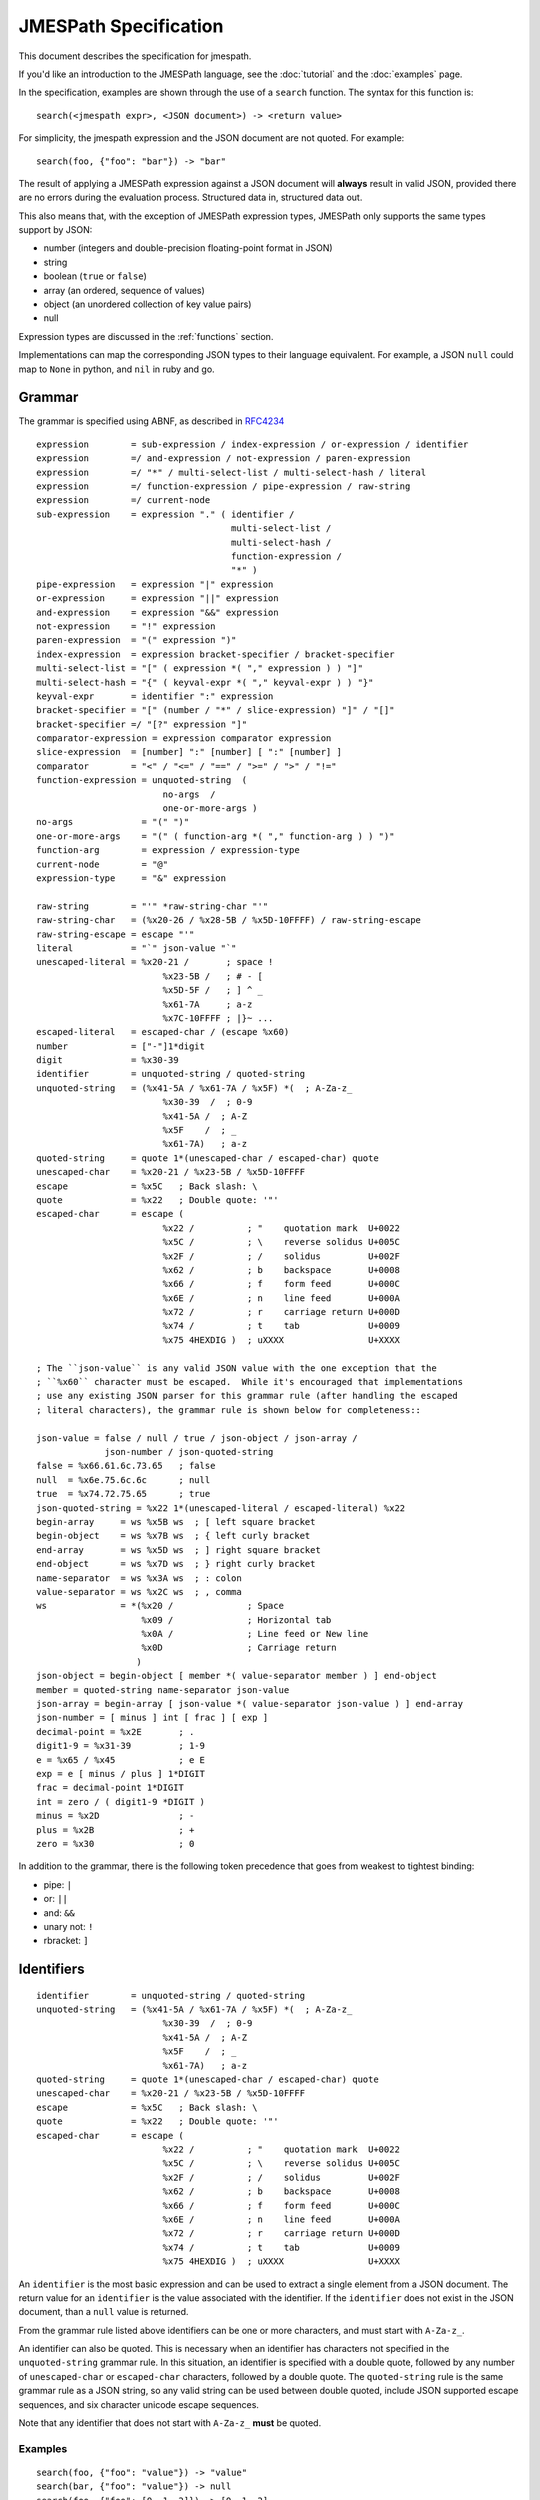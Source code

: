 .. _spec:

======================
JMESPath Specification
======================

This document describes the specification for jmespath.

If you'd like an introduction to the JMESPath language,
see the :doc:`tutorial` and the :doc:`examples` page.

In the specification, examples are shown through the use
of a ``search`` function.  The syntax for this function is::

    search(<jmespath expr>, <JSON document>) -> <return value>

For simplicity, the jmespath expression and the JSON document are
not quoted.  For example::

    search(foo, {"foo": "bar"}) -> "bar"

The result of applying a JMESPath expression against a JSON document will
**always** result in valid JSON, provided there are no errors during the
evaluation process.  Structured data in, structured data out.

This also means that, with the exception of JMESPath expression types,
JMESPath only supports the same types support by JSON:

* number (integers and double-precision floating-point format in JSON)
* string
* boolean (``true`` or ``false``)
* array (an ordered, sequence of values)
* object (an unordered collection of key value pairs)
* null

Expression types are discussed in the :ref:`functions` section.

Implementations can map the corresponding JSON types to their language
equivalent.  For example, a JSON ``null`` could map to ``None`` in python,
and ``nil`` in ruby and go.

.. _grammar:

Grammar
=======

The grammar is specified using ABNF, as described in `RFC4234`_

::

    expression        = sub-expression / index-expression / or-expression / identifier
    expression        =/ and-expression / not-expression / paren-expression
    expression        =/ "*" / multi-select-list / multi-select-hash / literal
    expression        =/ function-expression / pipe-expression / raw-string
    expression        =/ current-node
    sub-expression    = expression "." ( identifier /
                                         multi-select-list /
                                         multi-select-hash /
                                         function-expression /
                                         "*" )
    pipe-expression   = expression "|" expression
    or-expression     = expression "||" expression
    and-expression    = expression "&&" expression
    not-expression    = "!" expression
    paren-expression  = "(" expression ")"
    index-expression  = expression bracket-specifier / bracket-specifier
    multi-select-list = "[" ( expression *( "," expression ) ) "]"
    multi-select-hash = "{" ( keyval-expr *( "," keyval-expr ) ) "}"
    keyval-expr       = identifier ":" expression
    bracket-specifier = "[" (number / "*" / slice-expression) "]" / "[]"
    bracket-specifier =/ "[?" expression "]"
    comparator-expression = expression comparator expression
    slice-expression  = [number] ":" [number] [ ":" [number] ]
    comparator        = "<" / "<=" / "==" / ">=" / ">" / "!="
    function-expression = unquoted-string  (
                            no-args  /
                            one-or-more-args )
    no-args             = "(" ")"
    one-or-more-args    = "(" ( function-arg *( "," function-arg ) ) ")"
    function-arg        = expression / expression-type
    current-node        = "@"
    expression-type     = "&" expression

    raw-string        = "'" *raw-string-char "'"
    raw-string-char   = (%x20-26 / %x28-5B / %x5D-10FFFF) / raw-string-escape
    raw-string-escape = escape "'"
    literal           = "`" json-value "`"
    unescaped-literal = %x20-21 /       ; space !
                            %x23-5B /   ; # - [
                            %x5D-5F /   ; ] ^ _
                            %x61-7A     ; a-z
                            %x7C-10FFFF ; |}~ ...
    escaped-literal   = escaped-char / (escape %x60)
    number            = ["-"]1*digit
    digit             = %x30-39
    identifier        = unquoted-string / quoted-string
    unquoted-string   = (%x41-5A / %x61-7A / %x5F) *(  ; A-Za-z_
                            %x30-39  /  ; 0-9
                            %x41-5A /  ; A-Z
                            %x5F    /  ; _
                            %x61-7A)   ; a-z
    quoted-string     = quote 1*(unescaped-char / escaped-char) quote
    unescaped-char    = %x20-21 / %x23-5B / %x5D-10FFFF
    escape            = %x5C   ; Back slash: \
    quote             = %x22   ; Double quote: '"'
    escaped-char      = escape (
                            %x22 /          ; "    quotation mark  U+0022
                            %x5C /          ; \    reverse solidus U+005C
                            %x2F /          ; /    solidus         U+002F
                            %x62 /          ; b    backspace       U+0008
                            %x66 /          ; f    form feed       U+000C
                            %x6E /          ; n    line feed       U+000A
                            %x72 /          ; r    carriage return U+000D
                            %x74 /          ; t    tab             U+0009
                            %x75 4HEXDIG )  ; uXXXX                U+XXXX

    ; The ``json-value`` is any valid JSON value with the one exception that the
    ; ``%x60`` character must be escaped.  While it's encouraged that implementations
    ; use any existing JSON parser for this grammar rule (after handling the escaped
    ; literal characters), the grammar rule is shown below for completeness::

    json-value = false / null / true / json-object / json-array /
                 json-number / json-quoted-string
    false = %x66.61.6c.73.65   ; false
    null  = %x6e.75.6c.6c      ; null
    true  = %x74.72.75.65      ; true
    json-quoted-string = %x22 1*(unescaped-literal / escaped-literal) %x22
    begin-array     = ws %x5B ws  ; [ left square bracket
    begin-object    = ws %x7B ws  ; { left curly bracket
    end-array       = ws %x5D ws  ; ] right square bracket
    end-object      = ws %x7D ws  ; } right curly bracket
    name-separator  = ws %x3A ws  ; : colon
    value-separator = ws %x2C ws  ; , comma
    ws              = *(%x20 /              ; Space
                        %x09 /              ; Horizontal tab
                        %x0A /              ; Line feed or New line
                        %x0D                ; Carriage return
                       )
    json-object = begin-object [ member *( value-separator member ) ] end-object
    member = quoted-string name-separator json-value
    json-array = begin-array [ json-value *( value-separator json-value ) ] end-array
    json-number = [ minus ] int [ frac ] [ exp ]
    decimal-point = %x2E       ; .
    digit1-9 = %x31-39         ; 1-9
    e = %x65 / %x45            ; e E
    exp = e [ minus / plus ] 1*DIGIT
    frac = decimal-point 1*DIGIT
    int = zero / ( digit1-9 *DIGIT )
    minus = %x2D               ; -
    plus = %x2B                ; +
    zero = %x30                ; 0


In addition to the grammar, there is the following token precedence that goes
from weakest to tightest binding:

* pipe: ``|``
* or:  ``||``
* and:  ``&&``
* unary not:  ``!``
* rbracket: ``]``


.. _identifiers:

Identifiers
===========


::

    identifier        = unquoted-string / quoted-string
    unquoted-string   = (%x41-5A / %x61-7A / %x5F) *(  ; A-Za-z_
                            %x30-39  /  ; 0-9
                            %x41-5A /  ; A-Z
                            %x5F    /  ; _
                            %x61-7A)   ; a-z
    quoted-string     = quote 1*(unescaped-char / escaped-char) quote
    unescaped-char    = %x20-21 / %x23-5B / %x5D-10FFFF
    escape            = %x5C   ; Back slash: \
    quote             = %x22   ; Double quote: '"'
    escaped-char      = escape (
                            %x22 /          ; "    quotation mark  U+0022
                            %x5C /          ; \    reverse solidus U+005C
                            %x2F /          ; /    solidus         U+002F
                            %x62 /          ; b    backspace       U+0008
                            %x66 /          ; f    form feed       U+000C
                            %x6E /          ; n    line feed       U+000A
                            %x72 /          ; r    carriage return U+000D
                            %x74 /          ; t    tab             U+0009
                            %x75 4HEXDIG )  ; uXXXX                U+XXXX

An ``identifier`` is the most basic expression and can be used to extract a
single element from a JSON document.  The return value for an ``identifier`` is
the value associated with the identifier.  If the ``identifier`` does not exist
in the JSON document, than a ``null`` value is returned.

From the grammar rule listed above identifiers can be one or more characters,
and must start with ``A-Za-z_``.

An identifier can also be quoted.  This is necessary when an identifier has
characters not specified in the ``unquoted-string`` grammar rule.
In this situation, an identifier is specified with a double quote, followed by
any number of ``unescaped-char`` or ``escaped-char`` characters, followed by a
double quote.  The ``quoted-string`` rule is the same grammar rule as a JSON
string, so any valid string can be used between double quoted, include JSON
supported escape sequences, and six character unicode escape sequences.

Note that any identifier that does not start with ``A-Za-z_`` **must**
be quoted.


Examples
--------

::

   search(foo, {"foo": "value"}) -> "value"
   search(bar, {"foo": "value"}) -> null
   search(foo, {"foo": [0, 1, 2]}) -> [0, 1, 2]
   search("with space", {"with space": "value"}) -> "value"
   search("special chars: !@#", {"special chars: !@#": "value"}) -> "value"
   search("quote\"char", {"quote\"char": "value"}) -> "value"
   search("\u2713", {"\u2713": "value"}) -> "value"


.. _subexpressions:

SubExpressions
==============

::

    sub-expression    = expression "." ( identifier /
                                         multi-select-list /
                                         multi-select-hash /
                                         function-expression /
                                         "*" )

A subexpression is a combination of two expressions separated by the '.' char.
A subexpression is evaluted as follows:

* Evaluate the expression on the left with the original JSON document.
* Evaluate the expression on the right with the result of the left expression
  evaluation.

In pseudocode::

  left-evaluation = search(left-expression, original-json-document)
  result = search(right-expression, left-evaluation)


A subexpression is itself an expression, so there can be multiple levels of
subexpressions: ``grandparent.parent.child``.


Examples
--------

Given a JSON document: ``{"foo": {"bar": "baz"}}``, and a jmespath expression:
``foo.bar``, the evaluation process would be::

  left-evaluation = search("foo", {"foo": {"bar": "baz"}}) -> {"bar": "baz"}
  result = search("bar": {"bar": "baz"}) -> "baz"

The final result in this example is ``"baz"``.

Additional examples::

   search(foo.bar, {"foo": {"bar": "value"}}) -> "value"
   search(foo."bar", {"foo": {"bar": "value"}}) -> "value"
   search(foo.bar, {"foo": {"baz": "value"}}) -> null
   search(foo.bar.baz, {"foo": {"bar": {"baz": "value"}}}) -> "value"


.. _indexexpressions:

Index Expressions
=================

::

  index-expression  = expression bracket-specifier / bracket-specifier
  bracket-specifier = "[" (number / "*") "]" / "[]"

An index expression is used to access elements in a list.  Indexing is 0 based,
the index of 0 refers to the first element of the list.  A negative number is a
valid index.  A negative number indicates that indexing is relative to the end
of the list, specifically::

  negative-index == (length of array) + negative-index

Given an array of length ``N``, an index of ``-1`` would be equal to a positive
index of ``N - 1``, which is the last element of the list.  If an index
expression refers to an index that is greater than the length of the array, a
value of ``null`` is returned.

For the grammar rule ``expression bracket-specifier`` the ``expression`` is
first evaluated, and then return value from the ``expression`` is given as
input to the ``bracket-specifier``.

Using a "*" character within a ``bracket-specifier`` is discussed below in the
``wildcard expressions`` section.


.. _slices:

Slices
------

::

  slice-expression  = [number] ":" [number] [ ":" [number] ]

A slice expression allows you to select a contiguous subset of an array.  A
slice has a ``start``, ``stop``, and ``step`` value.  The general form of a
slice is ``[start:stop:step]``, but each component is optional and can
be omitted.

.. note::

  Slices in JMESPath have the same semantics as python slices.  If you're
  familiar with python slices, you're familiar with JMESPath slices.

Given a ``start``, ``stop``, and ``step`` value, the sub elements in an array
are extracted as follows:

* The first element in the extracted array is the index denoted by ``start``.
* The last element in the extracted array is the index denoted by ``end - 1``.
* The ``step`` value determines how many indices to skip after each element
  is selected from the array.  An array of 1 (the default step) will not skip
  any indices.  A step value of 2 will skip every other index while extracting
  elements from an array.  A step value of -1 will extract values in reverse
  order from the array.


Slice expressions adhere to the following rules:

* If a negative start position is given, it is calculated as the total length
  of the array plus the given start position.
* If no start position is given, it is assumed to be 0 if the given step is
  greater than 0 or the end of the array if the given step is less than 0.
* If a negative stop position is given, it is calculated as the total length
  of the array plus the given stop position.
* If no stop position is given, it is assumed to be the length of the array if
  the given step is greater than 0 or 0 if the given step is less than 0.
* If the given step is omitted, it it assumed to be 1.
* If the given step is 0, an error MUST be raised.
* If the element being sliced is not an array, the result is ``null``.
* If the element being sliced is an array and yields no results, the result
  MUST be an empty array.


Examples
--------

::

  search([0:4:1], [0, 1, 2, 3]) -> [0, 1, 2, 3]
  search([0:4], [0, 1, 2, 3]) -> [0, 1, 2, 3]
  search([0:3], [0, 1, 2, 3]) -> [0, 1, 2]
  search([:2], [0, 1, 2, 3]) -> [0, 1]
  search([::2], [0, 1, 2, 3]) -> [0, 2]
  search([::-1], [0, 1, 2, 3]) -> [3, 2, 1, 0]
  search([-2:], [0, 1, 2, 3]) -> [2, 3]

.. _flatten:

Flatten Operator
----------------

When the character sequence ``[]`` is provided as a bracket specifier, then
a flattening operation occurs on the current result.  The flattening operator
will merge sublists in the current result into a single list.  The flattening
operator has the following semantics:

* Create an empty result list.
* Iterate over the elements of the current result.
* If the current element is not a list, add to the end of the result list.
* If the current element is a list, add each element of the current element
  to the end of the result list.
* The result list is now the new current result.

Once the flattening operation has been performed, subsequent operations
are projected onto the flattened list with the same semantics as a
wildcard expression.  Thus the difference between ``[*]`` and ``[]`` is that
``[]`` will first flatten sublists in the current result.


Examples
--------

::

  search([0], ["first", "second", "third"]) -> "first"
  search([-1], ["first", "second", "third"]) -> "third"
  search([100], ["first", "second", "third"]) -> null
  search(foo[0], {"foo": ["first", "second", "third"]) -> "first"
  search(foo[100], {"foo": ["first", "second", "third"]) -> null
  search(foo[0][0], {"foo": [[0, 1], [1, 2]]}) -> 0


.. _orexpressions:

Or Expressions
==============

::

  or-expression     = expression "||" expression

An or expression will evaluate to either the left expression or the right
expression.  If the evaluation of the left expression is not false it is used
as the return value.  If the evaluation of the right expression is not false it
is used as the return value.  If neither the left or right expression are
non-null, then a value of null is returned.  A false value corresponds to any
of the following conditions::

* Empty list: ``[]``
* Empty object: ``{}``
* Empty string: ``""``
* False boolean: ``false``
* Null value: ``null``

A true value corresponds to any value that is not false.


Examples
--------

::

  search(foo || bar, {"foo": "foo-value"}) -> "foo-value"
  search(foo || bar, {"bar": "bar-value"}) -> "bar-value"
  search(foo || bar, {"foo": "foo-value", "bar": "bar-value"}) -> "foo-value"
  search(foo || bar, {"baz": "baz-value"}) -> null
  search(foo || bar || baz, {"baz": "baz-value"}) -> "baz-value"
  search(override || mylist[-1], {"mylist": ["one", "two"]}) -> "two"
  search(override || mylist[-1], {"mylist": ["one", "two"], "override": "yes"}) -> "yes"


.. _andexpressions:

And Expressions
===============

::

  and-expression  = expression "&&" expression

An and expression will evaluate to either the left expression or the right
expression.  If the expression on the left hand side is a truth-like value,
then the value on the right hand side is returned.  Otherwise the result of the
expression on the left hand side is returned.  This also reduces to the
expected truth table:

.. cssclass:: table

.. list-table:: Truth table for and expressions
  :header-rows: 1

  * - LHS
    - RHS
    - Result
  * - True
    - True
    - True
  * - True
    - False
    - False
  * - False
    - True
    - False
  * - False
    - False
    - False

This is the standard truth table for a
`logical conjunction (AND) <https://en.wikipedia.org/wiki/Truth_table#Logical_conjunction_.28AND.29>`__.

Examples
--------

::

  search(True && False, {"True": true, "False": false}) -> false
  search(Number && EmptyList, {"Number": 5, EmptyList: []}) -> []
  search(foo[?a == `1` && b == `2`],
         {"foo": [{"a": 1, "b": 2}, {"a": 1, "b": 3}]}) -> [{"a": 1, "b": 2}]



.. _parenexpressions:

Paren Expressions
=================

::

  paren-expression  = "(" expression ")"

A ``paren-expression`` allows a user to override the precedence order of
an expression, e.g. ``(a || b) && c``.

Examples
--------

::

  search(foo[?(a == `1` || b ==`2`) && c == `5`],
         {"foo": [{"a": 1, "b": 2, "c": 3}, {"a": 3, "b": 4}]}) -> []


.. _notexpressions:

Not Expressions
===============

::

    not-expression    = "!" expression

A ``not-expression`` negates the result of an expression.  If the expression
results in a truth-like value, a ``not-expression`` will change this value to
``false``.  If the expression results in a false-like value, a
``not-expression`` will change this value to ``true``.

Examples
--------

::

  search(!True, {"True": true}) -> false
  search(!False, {"False": false}) -> true
  search(!Number, {"Number": 5}) -> false
  search(!EmptyList, {"EmptyList": []}) -> true




.. _multiselectlist:

MultiSelect List
================

::

    multi-select-list = "[" ( expression *( "," expression ) "]"

A multiselect expression is used to extract a subset of elements from a JSON
hash.  There are two version of multiselect, one in which the multiselect
expression is enclosed in ``{...}`` and one which is enclosed in ``[...]``.
This section describes the ``[...]`` version.  Within the start and closing
characters is one or more non expressions separated by a comma.  Each
expression will be evaluated against the JSON document.  Each returned element
will be the result of evaluating the expression. A ``multi-select-list`` with
``N`` expressions will result in a list of length ``N``.  Given a multiselect
expression ``[expr-1,expr-2,...,expr-n]``, the evaluated expression will return
``[evaluate(expr-1), evaluate(expr-2), ..., evaluate(expr-n)]``.

Examples
--------

::

  search([foo,bar], {"foo": "a", "bar": "b", "baz": "c"}) -> ["a", "b"]
  search([foo,bar[0]], {"foo": "a", "bar": ["b"], "baz": "c"}) -> ["a", "b"]
  search([foo,bar.baz], {"foo": "a", "bar": {"baz": "b"}}) -> ["a", "b"]
  search([foo,baz], {"foo": "a", "bar": "b"}) -> ["a", null]


.. _multiselecthash:

MultiSelect Hash
================

::

    multi-select-hash = "{" ( keyval-expr *( "," keyval-expr ) "}"
    keyval-expr       = identifier ":" expression

A ``multi-select-hash`` expression is similar to a ``multi-select-list``
expression, except that a hash is created instead of a list.  A
``multi-select-hash`` expression also requires key names to be provided, as
specified in the ``keyval-expr`` rule.  Given the following rule::

    keyval-expr       = identifier ":" expression

The ``identifier`` is used as the key name and the result of evaluating the
``expression`` is the value associated with the ``identifier`` key.

Each ``keyval-expr`` within the ``multi-select-hash`` will correspond to a
single key value pair in the created hash.


Examples
--------

Given a ``multi-select-hash`` expression ``{foo: one.two, bar: bar}`` and the
data ``{"bar": "bar", {"one": {"two": "one-two"}}}``, the expression is
evaluated as follows:

1. A hash is created: ``{}``
2. A key ``foo`` is created whose value is the result of evaluating ``one.two``
   against the provided JSON document: ``{"foo": evaluate(one.two, <data>)}``
3. A key ``bar`` is created whose value is the result of evaluting the
   expression ``bar`` against the provided JSON document.

The final result will be: ``{"foo": "one-two", "bar": "bar"}``.

Additional examples:

::

  search({foo: foo, bar: bar}, {"foo": "a", "bar": "b", "baz": "c"})
                -> {"foo": "a", "bar": "b"}
  search({foo: foo, firstbar: bar[0]}, {"foo": "a", "bar": ["b"]})
                -> {"foo": "a", "firstbar": "b"}
  search({foo: foo, "bar.baz": bar.baz}, {"foo": "a", "bar": {"baz": "b"}})
                -> {"foo": "a", "bar.baz": "b"}
  search({foo: foo, baz: baz}, {"foo": "a", "bar": "b"})
                -> {"foo": "a", "baz": null}


.. _wildcards:

Wildcard Expressions
====================

::

    expression        =/ "*"
    bracket-specifier = "[" "*" "]"

A wildcard expression is a expression of either ``*`` or ``[*]``.  A wildcard
expression can return multiple elements, and the remaining expressions are
evaluated against each returned element from a wildcard expression.  The
``[*]`` syntax applies to a list type and the ``*`` syntax applies to a hash
type.

The ``[*]`` syntax (referred to as a list wildcard expression) will return all
the elements in a list.  Any subsequent expressions will be evaluated against
each individual element.  Given an expression ``[*].child-expr``, and a list of
N elements, the evaluation of this expression would be ``[child-expr(el-0),
child-expr(el-2), ..., child-expr(el-N)]``.  This is referred to as a
**projection**, and the ``child-expr`` expression is projected onto the
elements of the resulting list.

Once a projection has been created, all subsequent expressions are projected
onto the resulting list.

The ``*`` syntax (referred to as a hash wildcard expression) will return a list
of the hash element's values.  Any subsequent expression will be evaluated
against each individual element in the list (this is also referred to as a
**projection**).

Note that if any subsequent expression after a wildcard expression returns a
``null`` value, it is omitted from the final result list.

A list wildcard expression is only valid for the JSON array type.  If a list
wildcard expression is applied to any other JSON type, a value of ``null`` is
returned.

Similarly, a hash wildcard expression is only valid for the JSON object type.
If a hash wildcard expression is applied to any other JSON type, a value of
``null`` is returned.  Note that JSON hashes are explicitly defined as
unordered.  Therefore a hash wildcard expression can return the values
associated with the hash in any order.  Implementations are not required
to return the hash values in any specific order.

Examples
--------

::

  search([*].foo, [{"foo": 1}, {"foo": 2}, {"foo": 3}]) -> [1, 2, 3]
  search([*].foo, [{"foo": 1}, {"foo": 2}, {"bar": 3}]) -> [1, 2]
  search('*.foo', {"a": {"foo": 1}, "b": {"foo": 2}, "c": {"bar": 1}}) -> [1, 2]


Literal Expressions
===================

::

    literal           = "`" json-value "`"


A literal expression is an expression that allows arbitrary JSON objects to be
specified.  This is useful in filter expressions as well as multi select hashes
(to create arbitrary key value pairs), but is allowed anywhere an expression is
allowed.  The specification includes the ABNF for JSON, implementations should
use an existing JSON parser to parse literal values.  Note that the ``\```
character must now be escaped in a ``json-value`` which means implementations
need to handle this case before passing the resulting string to a JSON parser.


Examples
--------

::

  search(`"foo"`, "anything") -> "foo"
  search(`"foo\`bar"`, "anything") -> "foo`bar"
  search(`[1, 2]`, "anything") -> [1, 2]
  search(`true`, "anything") -> true
  search(`{"a": "b"}`.a, "anything") -> "b"
  search({first: a, type: `"mytype"`}, {"a": "b", "c": "d"}) -> {"first": "b", "type": "mytype"}


Raw String Literals
===================

::

  raw-string        = "'" *raw-string-char "'"
  raw-string-char   = (%x20-26 / %x28-5B / %x5D-10FFFF) / raw-string-escape
  raw-string-escape = escape ["'"]

A raw string is an expression that allows for a literal string value to be
specified.  The result of evaluating the raw string literal expression is the
literal string value.  It is a simpler form of a literal expression that is
special cased for strings.  For example, the following expressions both
evaluate to the same value: "foo"::

    search(`"foo"`, "") -> "foo"
    search('foo', "") -> "foo"

As you can see in the examples above, it is meant as a more succinct
form of the common scenario of specifying a literal string value.

In addition, it does not perform any of the
additional processing that JSON strings supports including:

* Not expanding unicode escape sequences
* Not expanding newline characters
* Not expanding tab characters or any other escape sequences documented
  in RFC 4627 section 2.5.

::

  search('foo', "") -> "foo"
  search(' bar ', "") -> " bar "
  search('[baz]', "") -> "[baz]"
  search('[baz]', "") -> "[baz]"
  search('\u03a6', "") -> "\u03a6"


.. _filterexpressions:

Filter Expressions
==================

::

  list-filter-expr      = "[?" expression "]"
  comparator-expression = expression comparator expression
  comparator            = "<" / "<=" / "==" / ">=" / ">" / "!="

A filter expression provides a way to select JSON elements based on a
comparison to another expression.  A filter expression is evaluated as follows:
for each element in an array evaluate the ``expression`` against the
element.  If the expression evalutes to a truth-like value, the item (in its
entirety) is added to the result list.  Otherwise it is excluded from the
result list.  A filter expression is only defined for a JSON array.  Attempting
to evaluate a filter expression against any other type will return ``null``.

Comparison Operators
--------------------

The following operations are supported:

* ``==``, tests for equality.
* ``!=``, tests for inequality.
* ``<``, less than.
* ``<=``, less than or equal to.
* ``>``, greater than.
* ``>=``, greater than or equal to.

The behavior of each operation is dependent on the type of each evaluated
expression.

The comparison semantics for each operator are defined below based on
the corresponding JSON type:

Equality Operators
~~~~~~~~~~~~~~~~~~

For ``string/number/true/false/null`` types, equality is an exact match. A
``string`` is equal to another ``string`` if they they have the exact sequence
of code points.  The literal values ``true/false/null`` are only equal to their
own literal values.  Two JSON objects are equal if they have the same set of
keys and values (given two JSON objeccts ``x`` and ``y``, for each key value
pair ``(i, j)`` in ``x``, there exists an equivalent pair ``(i, j)`` in ``y``).
Two JSON arrays are equal if they have equal elements in the same order (given
two arrays ``x`` and ``y``, for each ``i`` from ``0`` until ``length(x)``,
``x[i] == y[i]``).

Ordering Operators
~~~~~~~~~~~~~~~~~~

Ordering operators ``>, >=, <, <=`` are **only** valid for numbers.
Evaluating any other type with a comparison operator will yield a ``null``
value, which will result in the element being excluded from the result list.
For example, given::

    search('foo[?a<b]', {"foo": [{"a": "char", "b": "char"},
                                 {"a": 2, "b": 1},
                                 {"a": 1, "b": 2}]})

The three elements in the foo list are evaluated against ``a < b``.  The first
element resolves to the comparison ``"char" < "bar"``, and because these types
are string, the expression results in ``null``, so the first element is not
included in the result list.  The second element resolves to ``2 < 1``,
which is ``false``, so the second element is excluded from the result list.
The third expression resolves to ``1 < 2`` which evalutes to ``true``, so the
third element is included in the list.  The final result of that expression
is ``[{"a": 1, "b": 2}]``.


Examples
--------

::

  search(foo[?bar==`10`], {"foo": [{"bar": 1}, {"bar": 10}]}) -> [{"bar": 10}]
  search([?bar==`10`], [{"bar": 1}, {"bar": 10}]}) -> [{"bar": 10}]
  search(foo[?a==b], {"foo": [{"a": 1, "b": 2}, {"a": 2, "b": 2}]}) -> [{"a": 2, "b": 2}]


.. _RFC4234: http://tools.ietf.org/html/rfc4234


.. _functions:

Functions Expressions
=====================

::

    function-expression = unquoted-string  (
                            no-args  /
                            one-or-more-args )
    no-args             = "(" ")"
    one-or-more-args    = "(" ( function-arg *( "," function-arg ) ) ")"
    function-arg        = expression / current-node / expression-type
    current-node        = "@"
    expression-type     = "&" expression


Functions allow users to easily transform and filter data in JMESPath
expressions.

Data Types
----------

In order to support functions, a type system is needed.  The JSON types are
used:

* number (integers and double-precision floating-point format in JSON)
* string
* boolean (``true`` or ``false``)
* array (an ordered, sequence of values)
* object (an unordered collection of key value pairs)
* null

There is also an additional type that is not a JSON type that's used in
JMESPath functions:

* expression (denoted by ``&expression``)

current-node
------------

The ``current-node`` token can be used to represent the current node being
evaluated. The ``current-node`` token is useful for functions that require the
current node being evaluated as an argument. For example, the following
expression creates an array containing the total number of elements in the
``foo`` object followed by the value of ``foo["bar"]``.

::

    foo[].[count(@), bar]

JMESPath assumes that all function arguments operate on the current node unless
the argument is a ``literal`` or ``number`` token.  Because of this, an
expression such as ``@.bar`` would be equivalent to just ``bar``, so the
current node is only allowed as a bare expression.


current-node state
~~~~~~~~~~~~~~~~~~

At the start of an expression, the value of the current node is the data
being evaluated by the JMESPath expression. As an expression is evaluated, the
value the the current node represents MUST change to reflect the node currently
being evaluated. When in a projection, the current node value must be changed
to the node currently being evaluated by the projection.


.. _function-evaluation:

Function Evaluation
-------------------

Functions are evaluated in applicative order.  Each argument must be an
expression, each argument expression must be evaluated before evaluating the
function.  The function is then called with the evaluated function arguments.
The result of the ``function-expression`` is the result returned by the
function call.  If a ``function-expression`` is evaluated for a function that
does not exist, the JMESPath implementation must indicate to the caller that an
``unknown-function`` error occurred.  How and when this error is raised is
implementation specific, but implementations should indicate to the caller that
this specific error occurred.

Functions can either have a specific arity or be variadic with a minimum
number of arguments.  If a ``function-expression`` is encountered where the
arity does not match or the minimum number of arguments for a variadic function
is not provided, then implementations must indicate to the caller than an
``invalid-arity`` error occurred.  How and when this error is raised is
implementation specific.

Each function signature declares the types of its input parameters.  If any
type constraints are not met, implementations must indicate that an
``invalid-type`` error occurred.

In order to accommodate type contraints, functions are provided to convert
types to other types (``to_string``, ``to_number``) which are defined below.
No explicit type conversion happens unless a user specifically uses one of
these type conversion functions.

Function expressions are also allowed as the child element of a sub expression.
This allows functions to be used with projections, which can enable functions
to be applied to every element in a projection.  For example, given the input
data of ``["1", "2", "3", "notanumber", true]``, the following expression can
be used to convert (and filter) all elements to numbers::

    search([].to_number(@), ``["1", "2", "3", "notanumber", true]``) -> [1, 2, 3]

This provides a simple mechanism to explicitly convert types when needed.

.. _builtin-functions:

Built-in Functions
==================

JMESPath has various built-in functions that operate on different
data types, documented below.  Each function below has a signature
that defines the expected types of the input and the type of the returned
output::

    return_type function_name(type $argname)
    return_type function_name2(type1|type2 $argname)

The list of data types supported by a function are:

* number (integers and double-precision floating-point format in JSON)
* string
* boolean (``true`` or ``false``)
* array (an ordered, sequence of values)
* object (an unordered collection of key value pairs)
* null
* expression (denoted by ``&expression``)

With the exception of the last item, all of the above types correspond
to the types provided by JSON.

If a function can accept multiple types for an input value, then the
multiple types are separated with ``|``.  If the resolved arguments do not
match the types specified in the signature, an ``invalid-type`` error occurs.

The ``array`` type can further specify requirements on the type of the elements
if they want to enforce homogeneous types.  The subtype is surrounded by
``[type]``, for example, the function signature below requires its input
argument resolves to an array of numbers::

    return_type foo(array[number] $argname)

As a shorthand, the type ``any`` is used to indicate that the argument can be
of any type (``array|object|number|string|boolean|null``).

JMESPath functions are required to type check their input arguments.
Specifying an invalid type for a function argument will result in a JMESPath
error.

The expression type, denoted by ``&expression``, is used to specify a
expression that is not immediately evaluated.  Instead, a reference to that
expression is provided to the function being called.  The function can then
choose to apply the expression reference as needed.  It is semantically similar
to an anonymous function. See the :ref:`func-sort-by` function for an example
usage of the expression type.

Similarly how arrays can specify a type within a list using the
``array[type]`` syntax, expressions can specify their resolved type using
``expression->type`` syntax.  This means that the resolved type of the function
argument must be an expression that itself will resolve to ``type``.

The first function below, ``abs`` is discussed in detail to demonstrate the
above points.  Subsequent function definitions will not include these details
for brevity, but the same rules apply.

.. note::

    All string related functions are defined on the basis of Unicode code
    points; they do not take normalization into account.


.. _func-abs:

abs
---

::

    number abs(number $value)

Returns the absolute value of the provided argument.  The signature indicates
that a number is returned, and that the input argument ``$value`` **must**
resolve to a number, otherwise a ``invalid-type`` error is triggered.

Below is a worked example.  Given::

    {"foo": -1, "bar": "2"}

Evaluating ``abs(foo)`` works as follows:

1. Evaluate the input argument against the current data::

     search(foo, {"foo": -1, "bar": 2"}) -> -1

2. Validate the type of the resolved argument.  In this case
   ``-1`` is of type ``number`` so it passes the type check.

3. Call the function with the resolved argument::

     abs(-1) -> 1

4. The value of ``1`` is the resolved value of the function expression
   ``abs(foo)``.


Below is the same steps for evaluating ``abs(bar)``:

1. Evaluate the input argument against the current data::

     search(bar, {"foo": -1, "bar": 2"}) -> "2"

2. Validate the type of the resolved argument.  In this case
   ``"2"`` is of type ``string`` so we immediately indicate that
   an ``invalid-type`` error occurred.


As a final example, here is the steps for evaluating ``abs(to_number(bar))``:

1. Evaluate the input argument against the current data::

    search(to_number(bar), {"foo": -1, "bar": "2"})

2. In order to evaluate the above expression, we need to evaluate
   ``to_number(bar)``::

    search(bar, {"foo": -1, "bar": "2"}) -> "2"
    # Validate "2" passes the type check for to_number, which it does.
    to_number("2") -> 2

   Note that `to_number`_ is defined below.

3. Now we can evaluate the original expression::

    search(to_number(bar), {"foo": -1, "bar": "2"}) -> 2

4. Call the function with the final resolved value::

    abs(2) -> 2

5. The value of ``2`` is the resolved value of the function expression
   ``abs(to_number(bar))``.


.. cssclass:: table

.. list-table:: Examples
  :header-rows: 1

  * - Expression
    - Result
  * - ``abs(1)``
    - 1
  * - ``abs(-1)``
    - 1
  * - ``abs(`abc`)``
    - ``<error: invalid-type>``


.. _func-avg:

avg
---

::

    number avg(array[number] $elements)

Returns the average of the elements in the provided array.

An empty array will produce a return value of null.

.. cssclass:: table

.. list-table:: Examples
  :header-rows: 1

  * - Given
    - Expression
    - Result
  * - ``[10, 15, 20]``
    - ``avg(@)``
    - 15
  * - ``[10, false, 20]``
    - ``avg(@)``
    - ``<error: invalid-type>``
  * - ``[false]``
    - ``avg(@)``
    - ``<error: invalid-type>``
  * - ``false``
    - ``avg(@)``
    - ``<error: invalid-type>``


.. _func-contains:

contains
--------

::

    boolean contains(array|string $subject, any $search)

Returns ``true`` if the given ``$subject`` contains the provided ``$search``
string.

If ``$subject`` is an array, this function returns true if one of the elements
in the array is equal to the provided ``$search`` value.

If the provided ``$subject`` is a string, this function returns true if
the string contains the provided ``$search`` argument.

.. cssclass:: table

.. list-table:: Examples
  :header-rows: 1

  * - Given
    - Expression
    - Result
  * - n/a
    - ``contains(`foobar`, `foo`)``
    - ``true``
  * - n/a
    - ``contains(`foobar`, `not`)``
    - ``false``
  * - n/a
    - ``contains(`foobar`, `bar`)``
    - ``true``
  * - n/a
    - ``contains(`false`, `bar`)``
    - ``<error: invalid-type>``
  * - n/a
    - ``contains(`foobar`, 123)``
    - ``false``
  * - ``["a", "b"]``
    - ``contains(@, `a`)``
    - ``true``
  * - ``["a"]``
    - ``contains(@, `a`)``
    - ``true``
  * - ``["a"]``
    - ``contains(@, `b`)``
    - ``false``
  * - ``["foo", "bar"]``
    - ``contains(@, `foo`)``
    - ``true``
  * - ``["foo", "bar"]``
    - ``contains(@, `b`)``
    - ``false``


.. _func-ceil:

ceil
----

::

    number ceil(number $value)

Returns the next highest integer value by rounding up if necessary.

.. cssclass:: table

.. list-table:: Examples
  :header-rows: 1

  * - Expression
    - Result
  * - ``ceil(`1.001`)``
    - 2
  * - ``ceil(`1.9`)``
    - 2
  * - ``ceil(`1`)``
    - 1
  * - ``ceil(`abc`)``
    - ``null``


.. _func-ends-with:

ends_with
---------

::

    boolean ends_with(string $subject, string $prefix)

Returns ``true`` if the ``$subject`` ends with the ``$prefix``, otherwise this
function returns ``false``.


.. list-table:: Examples
  :header-rows: 1

  * - Given
    - Expression
    - Result
  * - ``foobarbaz``
    - ``ends_with(@, ``baz``)``
    - ``true``
  * - ``foobarbaz``
    - ``ends_with(@, ``foo``)``
    - ``false``
  * - ``foobarbaz``
    - ``ends_with(@, ``z``)``
    - ``true``


.. _func-floor:

floor
-----

::

    number floor(number $value)

Returns the next lowest integer value by rounding down if necessary.

.. cssclass:: table

.. list-table:: Examples
  :header-rows: 1

  * - Expression
    - Result
  * - ``floor(`1.001`)``
    - 1
  * - ``floor(`1.9`)``
    - 1
  * - ``floor(`1`)``
    - 1


.. _func-join:

join
----

::

    string join(string $glue, array[string] $stringsarray)

Returns all of the elements from the provided ``$stringsarray`` array joined
together using the ``$glue`` argument as a separator between each.


.. cssclass:: table

.. list-table:: Examples
  :header-rows: 1

  * - Given
    - Expression
    - Result
  * - ``["a", "b"]``
    - ``join(`, `, @)``
    - "a, b"
  * - ``["a", "b"]``
    - ``join(````, @)``
    - "ab"
  * - ``["a", false, "b"]``
    - ``join(`, `, @)``
    - ``<error: invalid-type>``
  * - ``[false]``
    - ``join(`, `, @)``
    - ``<error: invalid-type>``

.. _func-keys:

keys
----

::

    array keys(object $obj)

Returns an array containing the keys of the provided object.
Note that because JSON hashes are inheritently unordered, the
keys associated with the provided object ``obj`` are inheritently
unordered.  Implementations are not required to return keys in
any specific order.

.. cssclass:: table

.. list-table:: Examples
  :header-rows: 1

  * - Given
    - Expression
    - Result
  * - ``{"foo": "baz", "bar": "bam"}``
    - ``keys(@)``
    - ``["foo", "bar"]``
  * - ``{}``
    - ``keys(@)``
    - ``[]``
  * - ``false``
    - ``keys(@)``
    - ``<error: invalid-type>``
  * - ``[b, a, c]``
    - ``keys(@)``
    - ``<error: invalid-type>``


.. _func-length:

length
------

::

    number length(string|array|object $subject)

Returns the length of the given argument using the following types rules:

1. string: returns the number of code points in the string
2. array: returns the number of elements in the array
3. object: returns the number of key-value pairs in the object

.. cssclass:: table

.. list-table:: Examples
  :header-rows: 1

  * - Given
    - Expression
    - Result
  * - n/a
    - ``length(`abc`)``
    - 3
  * - "current"
    - ``length(@)``
    - 7
  * - "current"
    - ``length(not_there)``
    - ``<error: invalid-type>``
  * - ``["a", "b", "c"]``
    - ``length(@)``
    - 3
  * - ``[]``
    - ``length(@)``
    - 0
  * - ``{}``
    - ``length(@)``
    - 0
  * - ``{"foo": "bar", "baz": "bam"}``
    - ``length(@)``
    - 2

.. _func-map:

map
---

::

    array[any] map(expression->any->any expr, array[any] elements)

Apply the ``expr`` to every element in the ``elements`` array
and return the array of results.  An ``elements`` of length
N will produce a return array of length N.

Unlike a projection, (``[*].bar``), ``map()`` will include
the result of applying the ``expr`` for every element in the
``elements`` array, even if the result if ``null``.

.. cssclass:: table

.. list-table:: Examples
  :header-rows: 1

  * - Given
    - Expression
    - Result
  * - ``{"array": [{"foo": "a"}, {"foo": "b"}, {}, [], {"foo": "f"}]}``
    - ``map(&foo, array)``
    - ``["a", "b", null, null, "f"]``
  * - ``[[1, 2, 3, [4]], [5, 6, 7, [8, 9]]]``
    - ``map(&[], @)``
    - ``[[1, 2, 3, 4], [5, 6, 7, 8, 9]]``


.. _func-max:

max
---

::

    number max(array[number]|array[string] $collection)

Returns the highest found number in the provided array argument.

An empty array will produce a return value of null.

.. cssclass:: table

.. list-table:: Examples
  :header-rows: 1

  * - Given
    - Expression
    - Result
  * - ``[10, 15]``
    - ``max(@)``
    - 15
  * - ``["a", "b"]``
    - ``max(@)``
    - "b"
  * - ``["a", 2, "b"]``
    - ``max(@)``
    - ``<error: invalid-type>``
  * - ``[10, false, 20]``
    - ``max(@)``
    - ``<error: invalid-type>``


.. _func-max-by:

max_by
------

::

    max_by(array elements, expression->number|expression->string expr)

Return the maximum element in an array using the expression ``expr`` as the
comparison key.  The entire maximum element is returned.
Below are several examples using the ``people`` array (defined above) as the
given input.


.. cssclass:: table

.. list-table:: Examples
  :header-rows: 1

  * - Expression
    - Result
  * - ``max_by(people, &age)``
    - ``{"age": 50, "age_str": "50", "bool": false, "name": "d"}``
  * - ``max_by(people, &age).age``
    - 50
  * - ``max_by(people, &to_number(age_str))``
    - ``{"age": 50, "age_str": "50", "bool": false, "name": "d"}``
  * - ``max_by(people, &age_str)``
    - <error: invalid-type>
  * - ``max_by(people, age)``
    - <error: invalid-type>


.. _func-merge:

merge
-----

::

    object merge([object *argument, [, object $...]])

Accepts 0 or more objects as arguments, and returns a single object
with subsequent objects merged.  Each subsequent object's key/value
pairs are added to the preceding object.  This function is used
to combine multiple objects into one.  You can think of this as
the first object being the base object, and each subsequent argument
being overrides that are applied to the base object.


.. cssclass:: table

.. list-table:: Examples
  :header-rows: 1

  * - Expression
    - Result
  * - ``merge(`{"a": "b"}`, `{"c": "d"}`)``
    - ``{"a": "b", "c": "d"}``
  * - ``merge(`{"a": "b"}`, `{"a": "override"}`)``
    - ``{"a": "override"}``
  * - ``merge(`{"a": "x", "b": "y"}`, `{"b": "override", "c": "z"}`)``
    - ``{"a": "x", "b": "override", "c": "z"}``


.. _func-min:

min
---

::

    number min(array[number]|array[string] $collection)

Returns the lowest found number in the provided ``$collection`` argument.


.. cssclass:: table

.. list-table:: Examples
  :header-rows: 1

  * - Given
    - Expression
    - Result
  * - ``[10, 15]``
    - ``min(@)``
    - 10
  * - ``["a", "b"]``
    - ``min(@)``
    - "a"
  * - ``["a", 2, "b"]``
    - ``min(@)``
    - ``<error: invalid-type>``
  * - ``[10, false, 20]``
    - ``min(@)``
    - ``<error: invalid-type>``


.. _func-min-by:

min_by
------

::

    min_by(array elements, expression->number|expression->string expr)

Return the minimum element in an array using the expression ``expr`` as the
comparison key.  The entire maximum element is returned.
Below are several examples using the ``people`` array (defined above) as the
given input.


.. cssclass:: table

.. list-table:: Examples
  :header-rows: 1

  * - Expression
    - Result
  * - ``min_by(people, &age)``
    - ``{"age": 10, "age_str": "10", "bool": true, "name": 3}``
  * - ``min_by(people, &age).age``
    - 10
  * - ``min_by(people, &to_number(age_str))``
    - ``{"age": 10, "age_str": "10", "bool": true, "name": 3}``
  * - ``min_by(people, &age_str)``
    - ``<error: invalid-type>``
  * - ``min_by(people, age)``
    - ``<error: invalid-type>``


.. _not_null:

not_null
--------

::

    any not_null([any $argument [, any $...]])

Returns the first argument that does not resolve to ``null``.  This function
accepts one or more arguments, and will evaluate them in order until a
non null argument is encounted.  If all arguments values resolve to ``null``,
then a value of ``null`` is returned.

.. cssclass:: table

.. list-table:: Examples
  :header-rows: 1

  * - Given
    - Expression
    - Result
  * - ``{"a": null, "b": null, "c": [], "d": "foo"}``
    - ``not_null(no_exist, a, b, c, d)``
    - []
  * - ``{"a": null, "b": null, "c": [], "d": "foo"}``
    - ``not_null(a, b, `null`, d, c)``
    - ``"foo"``
  * - ``{"a": null, "b": null, "c": [], "d": "foo"}``
    - ``not_null(a, b)``
    - ``null``


.. _func-reverse:

reverse
-------

::

    array reverse(string|array $argument)

Reverses the order of the ``$argument``.


.. list-table:: Examples
  :header-rows: 1

  * - Given
    - Expression
    - Result
  * - ``[0, 1, 2, 3, 4]``
    - ``reverse(@)``
    - ``[4, 3, 2, 1, 0]``
  * - ``[]``
    - ``reverse(@)``
    - ``[]``
  * - ``["a", "b", "c", 1, 2, 3]``
    - ``reverse(@)``
    - ``[3, 2, 1, "c", "b", "a"]``
  * - ``"abcd``
    - ``reverse(@)``
    - ``dcba``


.. _func-sort:

sort
----

::

    array sort(array[number]|array[string] $list)

This function accepts an array ``$list`` argument and returns the sorted
elements of the ``$list`` as an array.

The array must be a list of strings or numbers.  Sorting strings is based on
code points.  Locale is not taken into account.



.. cssclass:: table

.. list-table:: Examples
  :header-rows: 1

  * - Given
    - Expression
    - Result
  * - ``[b, a, c]``
    - ``sort(@)``
    - ``[a, b, c]``
  * - ``[1, a, c]``
    - ``sort(@)``
    - ``[1, a, c]``
  * - ``[false, [], null]``
    - ``sort(@)``
    - ``[[], null, false]``
  * - ``[[], {}, false]``
    - ``sort(@)``
    - ``[{}, [], false]``
  * - ``{"a": 1, "b": 2}``
    - ``sort(@)``
    - ``null``
  * - ``false``
    - ``sort(@)``
    - ``null``


.. _func-sort-by:

sort_by
-------

::

    sort_by(array elements, expression->number|expression->string expr)

Sort an array using an expression ``expr`` as the sort key.  For each element
in the array of ``elements``, the ``expr`` expression is applied and the
resulting value is used as the key used when sorting the ``elements``.

If the result of evaluating the ``expr`` against the current array element
results in type other than a ``number`` or a ``string``, a type error will
occur.

Below are several examples using the ``people`` array (defined above) as the
given input.  ``sort_by`` follows the same sorting logic as the ``sort``
function.


.. cssclass:: table

.. list-table:: Examples
  :header-rows: 1

  * - Expression
    - Result
  * - ``sort_by(people, &age)[].age``
    - ``[10, 20, 30, 40, 50]``
  * - ``sort_by(people, &age)[0]``
    - ``{"age": 10, "age_str": "10", "bool": true, "name": 3}``
  * - ``sort_by(people, &to_number(age_str))[0]``
    - ``{"age": 10, "age_str": "10", "bool": true, "name": 3}``


.. _func-starts-with:

starts_with
-----------

::

    boolean starts_with(string $subject, string $prefix)

Returns ``true`` if the ``$subject`` starts with the ``$prefix``, otherwise
this function returns ``false``.

.. list-table:: Examples
  :header-rows: 1

  * - Given
    - Expression
    - Result
  * - ``foobarbaz``
    - ``starts_with(@, ``foo``)``
    - ``true``
  * - ``foobarbaz``
    - ``starts_with(@, ``baz``)``
    - ``false``
  * - ``foobarbaz``
    - ``starts_with(@, ``f``)``
    - ``true``


.. _func-sum:

sum
---

::

    number sum(array[number] $collection)

Returns the sum of the provided array argument.

An empty array will produce a return value of 0.

.. list-table:: Examples
  :header-rows: 1

  * - Given
    - Expression
    - Result
  * - ``[10, 15]``
    - ``sum(@)``
    - 25
  * - ``[10, false, 20]``
    - ``max(@)``
    - ``<error: invalid-type>``
  * - ``[10, false, 20]``
    - ``sum([].to_number(@))``
    - 30
  * - ``[]``
    - ``sum(@)``
    - 0


.. _func-to-array:

to_array
---------

::

    array to_array(any $arg)

* array - Returns the passed in value.
* number/string/object/boolean - Returns a one element array containing
  the passed in argument.


.. cssclass:: table

.. list-table:: Examples
  :header-rows: 1

  * - Expression
    - Result
  * - ``to_array(`[1, 2]`)``
    - ``[1, 2]``
  * - ``to_array(`"string"`)``
    - ``["string"]``
  * - ``to_array(`0`)``
    - ``[0]``
  * - ``to_array(`true`)``
    - ``[true]``
  * - ``to_array(`{"foo": "bar"}`)``
    - ``[{"foo": "bar"}]``


.. _func-to-string:


to_string
---------

::

    string to_string(any $arg)

* string - Returns the passed in value.
* number/array/object/boolean - The JSON encoded value of the object.  The
  JSON encoder should emit the encoded JSON value without adding any additional
  new lines.


.. cssclass:: table

.. list-table:: Examples
  :header-rows: 1

  * - Expression
    - Result
  * - ``to_string(`2`)``
    - ``"2"``


.. _func-to-number:

to_number
---------

::

    number to_number(any $arg)

* string - Returns the parsed number.  Any string that conforms to the
  ``json-number`` production is supported.  Note that the floating number
  support will be implementation specific, but implementations should support
  at least IEEE 754-2008 binary64 (double precision) numbers, as this is
  generally available and widely used.
* number - Returns the passed in value.
* array - null
* object - null
* boolean - null
* null - null


.. _func-type:

type
----

::

    string type(array|object|string|number|boolean|null $subject)

Returns the JavaScript type of the given ``$subject`` argument as a string
value.

The return value MUST be one of the following:

* number
* string
* boolean
* array
* object
* null


.. cssclass:: table

.. list-table:: Examples
  :header-rows: 1

  * - Given
    - Expression
    - Result
  * - "foo"
    - ``type(@)``
    - "string"
  * - ``true``
    - ``type(@)``
    - "boolean"
  * - ``false``
    - ``type(@)``
    - "boolean"
  * - ``null``
    - ``type(@)``
    - "null"
  * - 123
    - ``type(@)``
    - number
  * - 123.05
    - ``type(@)``
    - number
  * - ``["abc"]``
    - ``type(@)``
    - "array"
  * - ``{"abc": "123"}``
    - ``type(@)``
    - "object"


.. _func-values:

values
------

::

    array values(object $obj)

Returns the values of the provided object.
Note that because JSON hashes are inheritently unordered, the
values associated with the provided object ``obj`` are inheritently
unordered.  Implementations are not required to return values in
any specific order.  For example, given the input::

    {"a": "first", "b": "second", "c": "third"}

The expression ``values(@)`` could have any of these return values:

* ``["first", "second", "third"]``
* ``["first", "third", "second"]``
* ``["second", "first", "third"]``
* ``["second", "third", "first"]``
* ``["third", "first", "second"]``
* ``["third", "second", "first"]``

If you would like a specific order, consider using the
``sort`` or ``sort_by`` functions.

.. cssclass:: table

.. list-table:: Examples
  :header-rows: 1

  * - Given
    - Expression
    - Result
  * - ``{"foo": "baz", "bar": "bam"}``
    - ``values(@)``
    - ``["baz", "bam"]``
  * - ``["a", "b"]``
    - ``values(@)``
    - ``<error: invalid-type>``
  * - ``false``
    - ``values(@)``
    - ``<error: invalid-type>``


Pipe Expressions
================

::

    pipe-expression  = expression "|" expression

A pipe expression combines two expressions, separated by the ``|`` character.
It is similar to a ``sub-expression`` with two important distinctions:

1. Any expression can be used on the right hand side.  A ``sub-expression``
   restricts the type of expression that can be used on the right hand side.
2. A ``pipe-expression`` **stops projections on the left hand side for
   propagating to the right hand side**.  If the left expression creates a
   projection, it does **not** apply to the right hand side.

For example, given the following data::

    {"foo": [{"bar": ["first1", "second1"]}, {"bar": ["first2", "second2"]}]}

The expression ``foo[*].bar`` gives the result of::

    [
        [
            "first1",
            "second1"
        ],
        [
            "first2",
            "second2"
        ]
    ]

The first part of the expression, ``foo[*]``, creates a projection.  At this
point, the remaining expression, ``bar`` is projected onto each element of the
list created from ``foo[*]``.  If you project the ``[0]`` expression, you will
get the first element from each sub list.  The expression ``foo[*].bar[0]``
will return::

    ["first1", "first2"]

If you instead wanted *only* the first sub list, ``["first1", "second1"]``, you
can use a ``pipe-expression``::

    foo[*].bar[0] -> ["first1", "first2"]
    foo[*].bar | [0] -> ["first1", "second1"]


Examples
--------

::

   search(foo | bar, {"foo": {"bar": "baz"}}) -> "baz"
   search(foo[*].bar | [0], {
       "foo": [{"bar": ["first1", "second1"]},
               {"bar": ["first2", "second2"]}]}) -> ["first1", "second1"]
   search(foo | [0], {"foo": [0, 1, 2]}) -> [0]
